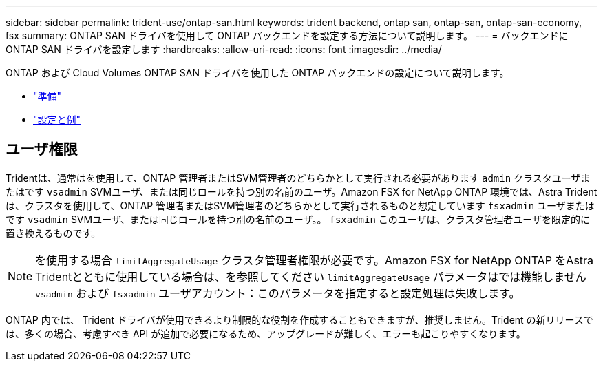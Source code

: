 ---
sidebar: sidebar 
permalink: trident-use/ontap-san.html 
keywords: trident backend, ontap san, ontap-san, ontap-san-economy, fsx 
summary: ONTAP SAN ドライバを使用して ONTAP バックエンドを設定する方法について説明します。 
---
= バックエンドに ONTAP SAN ドライバを設定します
:hardbreaks:
:allow-uri-read: 
:icons: font
:imagesdir: ../media/


ONTAP および Cloud Volumes ONTAP SAN ドライバを使用した ONTAP バックエンドの設定について説明します。

* link:ontap-san-prep.html["準備"^]
* link:ontap-san-examples.html["設定と例"^]




== ユーザ権限

Tridentは、通常はを使用して、ONTAP 管理者またはSVM管理者のどちらかとして実行される必要があります `admin` クラスタユーザまたはです `vsadmin` SVMユーザ、または同じロールを持つ別の名前のユーザ。Amazon FSX for NetApp ONTAP 環境では、Astra Tridentは、クラスタを使用して、ONTAP 管理者またはSVM管理者のどちらかとして実行されるものと想定しています `fsxadmin` ユーザまたはです `vsadmin` SVMユーザ、または同じロールを持つ別の名前のユーザ。。 `fsxadmin` このユーザは、クラスタ管理者ユーザを限定的に置き換えるものです。


NOTE: を使用する場合 `limitAggregateUsage` クラスタ管理者権限が必要です。Amazon FSX for NetApp ONTAP をAstra Tridentとともに使用している場合は、を参照してください `limitAggregateUsage` パラメータはでは機能しません `vsadmin` および `fsxadmin` ユーザアカウント：このパラメータを指定すると設定処理は失敗します。

ONTAP 内では、 Trident ドライバが使用できるより制限的な役割を作成することもできますが、推奨しません。Trident の新リリースでは、多くの場合、考慮すべき API が追加で必要になるため、アップグレードが難しく、エラーも起こりやすくなります。
